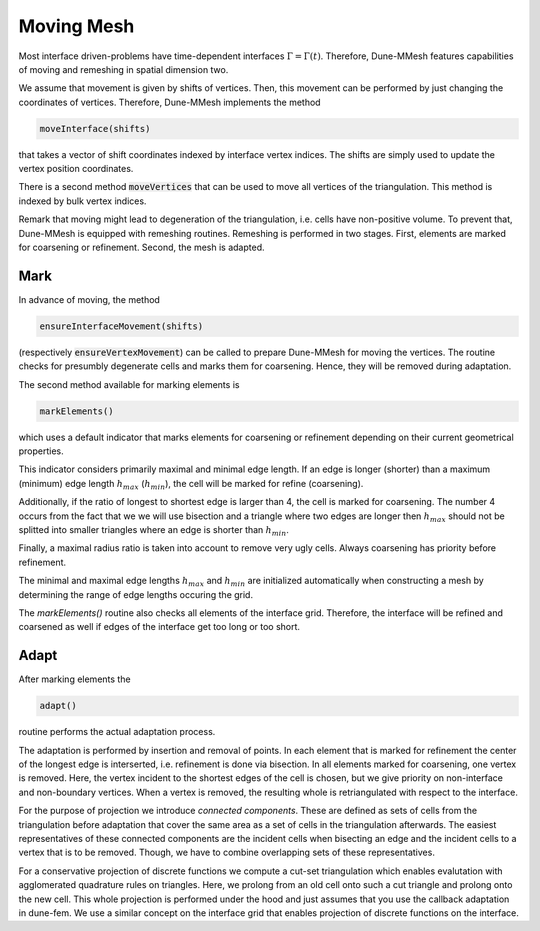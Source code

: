 .. _moving:

***********
Moving Mesh
***********

Most interface driven-problems have time-dependent interfaces :math:`\Gamma = \Gamma(t)`.
Therefore, Dune-MMesh features capabilities of moving and remeshing in spatial dimension two.

We assume that movement is given by shifts of vertices.
Then, this movement can be performed by just changing the coordinates of vertices.
Therefore, Dune-MMesh implements the method

.. code-block:: cpp

  moveInterface(shifts)

that takes a vector of shift coordinates indexed by interface vertex indices.
The shifts are simply used to update the vertex position coordinates.


.. tikz:: Moving the interface.

  \coordinate (A) at (-0.7,-0.5);
  \coordinate (B) at (1,1);
  \coordinate (C) at (1.5,1.5);
  \coordinate (D) at (0.2,1.2);
  \coordinate (E) at (0.1,3);
  \coordinate (F) at (1.1,-0.6);
  \coordinate (G) at (1.8,0.4);
  \coordinate (H) at (0.5,0.1);
  \coordinate (A2) at ($(A)+(0.1,-0.4)$);
  \coordinate (B2) at ($(B)+(0.2,-0.4)$);
  \coordinate (C2) at ($(C)+(0.5,-0.3)$);
  \coordinate (I) at ($(A2)!0.5!(B2)$);
  \coordinate (J) at ($(B2)!0.5!(E)$);
  \coordinate (K) at ($(C2)!0.5!(E)$);

  \draw[white!80!black] (A) -- (D) -- (B);
  \draw[white!80!black] (D) -- (E) -- (B);
  \draw[white!80!black] (B) -- (E) -- (C);
  \draw[white!80!black] (A) -- (F) -- (B);
  \draw[white!80!black] (C) -- (J) -- (K);
  \draw[white!80!black] (C) -- (G) -- (B);
  \draw[white!80!black, very thick] (A) -- (B) -- (C);

  \draw[->, black!20!blue, thick] (A) -- +(0.1,-0.4);
  \draw[->, black!20!blue, thick] (B) -- +(0.2,-0.4);
  \draw[->, black!20!blue, thick] (C) -- +(0.5,-0.3);

  \draw (A2) -- (D) -- (B2);
  \draw (D) -- (E) -- (B2);
  \draw (B2) -- (E) -- (C2);
  \draw (A2) -- (F) -- (B2);
  \draw (I) -- (F) -- (G);
  \draw (I) -- (D);
  \draw (J) -- (D);
  \draw (C2) -- (J) -- (K);
  \draw (C2) -- (G) -- (B2);
  \draw[very thick] (A2) -- (B2) -- (C2);


There is a second method :code:`moveVertices` that can be used to move all vertices of the triangulation.
This method is indexed by bulk vertex indices.

Remark that moving might lead to degeneration of the triangulation, i.e. cells have non-positive volume.
To prevent that, Dune-MMesh is equipped with remeshing routines.
Remeshing is performed in two stages.
First, elements are marked for coarsening or refinement.
Second, the mesh is adapted.

Mark
----

In advance of moving, the method

.. code-block:: cpp

  ensureInterfaceMovement(shifts)

(respectively :code:`ensureVertexMovement`) can be called to prepare Dune-MMesh for moving the vertices.
The routine checks for presumbly degenerate cells and marks them for coarsening. Hence, they will be removed during adaptation.

The second method available for marking elements is

.. code-block:: cpp

  markElements()

which uses a default indicator that marks elements
for coarsening or refinement depending on their current geometrical properties.

.. tikz:: Marking elements. Here, green for refinement, red for coarsening.

  \coordinate (A) at (-0.7,-0.5);
  \coordinate (B) at (1,1);
  \coordinate (C) at (1.5,1.5);
  \coordinate (D) at (0.2,1.2);
  \coordinate (E) at (0.1,3);
  \coordinate (F) at (1.1,-0.6);
  \coordinate (G) at (1.8,0.4);
  \coordinate (H) at (0.5,0.1);
  \draw[fill=black!40!green] (A) -- (D) -- (B);
  \draw (D) -- (E) -- (B);
  \draw[fill=black!40!green] (B) -- (E) -- (C);
  \draw[fill=black!10!red] (A) -- (H) -- (B);
  \draw (A) -- (F) -- (B);
  \draw (H) -- (F) -- (G);
  \draw (C) -- (G) -- (B);
  \draw[very thick] (A) -- (B) -- (C);

  \draw[->, black!20!blue, thick] (A) -- +(0.1,-0.4);
  \draw[->, black!20!blue, thick] (B) -- +(0.2,-0.4);
  \draw[->, black!20!blue, thick] (C) -- +(0.5,-0.3);



This indicator considers primarily maximal and minimal edge length.
If an edge is longer (shorter) than a maximum (minimum) edge length :math:`h_{max}` (:math:`h_{min}`),
the cell will be marked for refine (coarsening).

Additionally, if the ratio of longest to shortest edge is larger than 4, the cell is marked for coarsening.
The number 4 occurs from the fact that we we will use bisection and a triangle where two edges are longer then :math:`h_{max}`
should not be splitted into smaller triangles where an edge is shorter than :math:`h_{min}`.

Finally, a maximal radius ratio is taken into account to remove very ugly cells.
Always coarsening has priority before refinement.

The minimal and maximal edge lengths :math:`h_{max}` and :math:`h_{min}` are
initialized automatically when constructing a mesh by determining the range of edge lengths occuring the grid.

The `markElements()` routine also checks all elements of the interface grid.
Therefore, the interface will be refined and coarsened as well if edges of the interface get too long or too short.

Adapt
-----

After marking elements the

.. code-block:: cpp

 adapt()

routine performs the actual adaptation process.

.. tikz:: Inserting and removing points.

  \coordinate (A) at (-0.7,-0.5);
  \coordinate (B) at (1,1);
  \coordinate (C) at (1.5,1.5);
  \coordinate (D) at (0.2,1.2);
  \coordinate (E) at (0.1,3);
  \coordinate (F) at (1.1,-0.6);
  \coordinate (G) at (1.8,0.4);
  \coordinate (H) at (0.5,0.1);
  \coordinate (I) at ($(A)!0.5!(B)$);
  \coordinate (J) at ($(B)!0.5!(E)$);
  \coordinate (K) at ($(C)!0.5!(E)$);

  \draw (A) -- (D) -- (B);
  \draw (D) -- (E) -- (B);
  \draw (B) -- (E) -- (C);
  \draw (A) -- (F) -- (B);
  \draw (I) -- (F) -- (G);
  \draw (I) -- (D);
  \draw (J) -- (D);
  \draw (C) -- (J) -- (K);
  \draw (C) -- (G) -- (B);
  \draw[very thick] (A) -- (B) -- (C);

  \draw[->, black!20!blue, thick] (A) -- +(0.1,-0.4);
  \draw[->, black!20!blue, thick] (B) -- +(0.2,-0.4);
  \draw[->, black!20!blue, thick] (C) -- +(0.5,-0.3);

  \draw[fill, black!40!green] (I) circle (2pt);
  \draw[fill, black!40!green] (J) circle (2pt);
  \draw[fill, black!40!green] (K) circle (2pt);
  \draw[fill, black!10!red] (H) circle (2pt);


The adaptation is performed by insertion and removal of points.
In each element that is marked for refinement the center of the longest edge is interserted,
i.e. refinement is done via bisection.
In all elements marked for coarsening, one vertex is removed. Here, the vertex incident to the
shortest edges of the cell is chosen, but we give priority on non-interface and non-boundary vertices.
When a vertex is removed, the resulting whole is retriangulated with respect to the interface.

For the purpose of projection we introduce *connected components*.
These are defined as sets of cells from the triangulation before adaptation that
cover the same area as a set of cells in the triangulation afterwards.
The easiest representatives of these connected components are the incident cells when bisecting an edge and
the incident cells to a vertex that is to be removed.
Though, we have to combine overlapping sets of these representatives.

.. tikz:: Connected components.

  \coordinate (A) at (-0.7,-0.5);
  \coordinate (B) at (1,1);
  \coordinate (C) at (1.5,1.5);
  \coordinate (D) at (0.2,1.2);
  \coordinate (E) at (0.1,3);
  \coordinate (F) at (1.1,-0.6);
  \coordinate (G) at (1.8,0.4);
  \coordinate (H) at (0.5,0.1);
  \draw[fill=yellow] (D) -- (E) -- (B);
  \draw[fill=yellow] (B) -- (E) -- (C);
  \draw[fill=white!70!blue] (A) -- (D) -- (B);
  \draw[fill=white!70!blue] (A) -- (F) -- (B);
  \draw (A) -- (H) -- (B);
  \draw (G) -- (F) -- (H);
  \draw (A) -- (F) -- (B);
  \draw (C) -- (G) -- (B);
  \draw[very thick] (A) -- (B) -- (C);

  \draw[->, black!20!blue, thick] (A) -- +(0.1,-0.4);
  \draw[->, black!20!blue, thick] (B) -- +(0.2,-0.4);
  \draw[->, black!20!blue, thick] (C) -- +(0.5,-0.3);


For a conservative projection of discrete functions we compute a cut-set triangulation
which enables evalutation with agglomerated quadrature rules on triangles.
Here, we prolong from an old cell onto such a cut triangle and prolong onto the new cell.
This whole projection is performed under the hood and just assumes that you use the callback adaptation in dune-fem.
We use a similar concept on the interface grid that enables projection of discrete functions on the interface.
